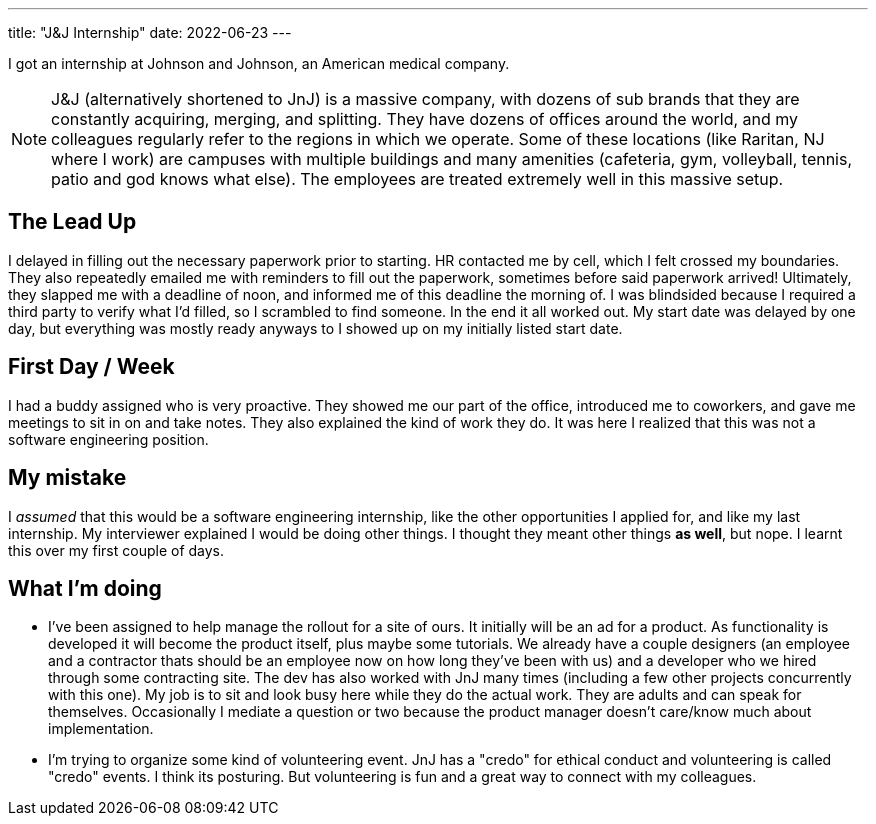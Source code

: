 ---
title: "J&J Internship"
date: 2022-06-23
---

I got an internship at Johnson and Johnson, an American medical company.

NOTE: J&J (alternatively shortened to JnJ) is a massive company, with dozens of sub brands that they are constantly acquiring, merging, and splitting. They have dozens of offices around the world, and my colleagues regularly refer to the regions in which we operate. Some of these locations (like Raritan, NJ where I work) are campuses with multiple buildings and many amenities (cafeteria, gym, volleyball, tennis, patio and god knows what else). The employees are treated extremely well in this massive setup.

== The Lead Up

I delayed in filling out the necessary paperwork prior to starting. HR contacted me by cell, which I felt crossed my boundaries. They also repeatedly emailed me with reminders to fill out the paperwork, sometimes before said paperwork arrived! Ultimately, they slapped me with a deadline of noon, and informed me of this deadline the morning of. I was blindsided because I required a third party to verify what I'd filled, so I scrambled to find someone. In the end it all worked out. My start date was delayed by one day, but everything was mostly ready anyways to I showed up on my initially listed start date.

== First Day / Week

I had a buddy assigned who is very proactive. They showed me our part of the office, introduced me to coworkers, and gave me meetings to sit in on and take notes. They also explained the kind of work they do. It was here I realized that this was not a software engineering position.

== My mistake

I _assumed_ that this would be a software engineering internship, like the other opportunities I applied for, and like my last internship. My interviewer explained I would be doing other things. I thought they meant other things *as well*, but nope. I learnt this over my first couple of days.

== What I'm doing

* I've been assigned to help manage the rollout for a site of ours. It initially will be an ad for a product. As functionality is developed it will become the product itself, plus maybe some tutorials. We already have a couple designers (an employee and a contractor thats should be an employee now on how long they've been with us) and a developer who we hired through some contracting site. The dev has also worked with JnJ many times (including a few other projects concurrently with this one). My job is to sit and look busy here while they do the actual work. They are adults and can speak for themselves. Occasionally I mediate a question or two because the product manager doesn't care/know much about implementation.

* I'm trying to organize some kind of volunteering event. JnJ has a "credo" for ethical conduct and volunteering is called "credo" events. I think its posturing. But volunteering is fun and a great way to connect with my colleagues.
